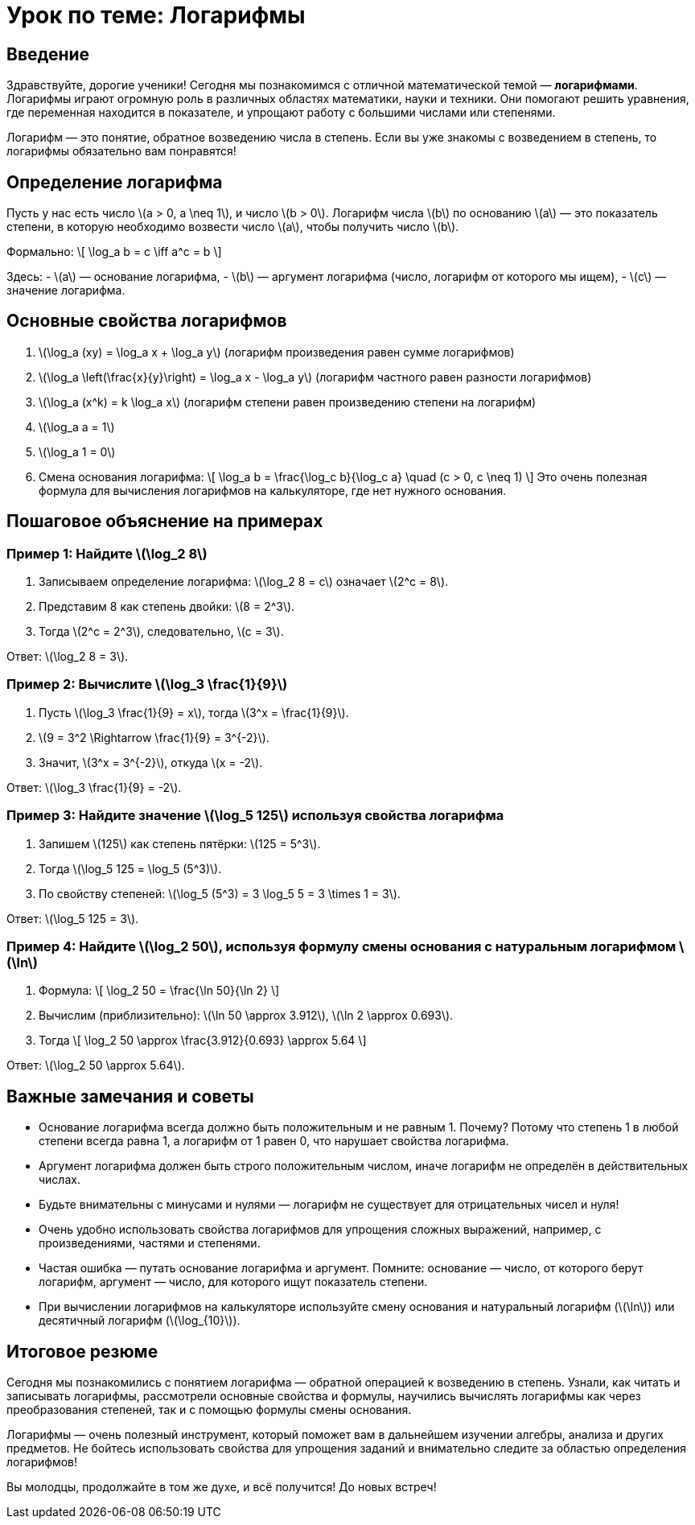 = Урок по теме: Логарифмы  

== Введение  

Здравствуйте, дорогие ученики! Сегодня мы познакомимся с отличной математической темой — *логарифмами*. Логарифмы играют огромную роль в различных областях математики, науки и техники. Они помогают решить уравнения, где переменная находится в показателе, и упрощают работу с большими числами или степенями.  

Логарифм — это понятие, обратное возведению числа в степень. Если вы уже знакомы с возведением в степень, то логарифмы обязательно вам понравятся!  

== Определение логарифма  

Пусть у нас есть число \(a > 0, a \neq 1\), и число \(b > 0\). Логарифм числа \(b\) по основанию \(a\) — это показатель степени, в которую необходимо возвести число \(a\), чтобы получить число \(b\).  

Формально:  
\[ \log_a b = c \iff a^c = b \]  

Здесь:  
- \(a\) — основание логарифма,  
- \(b\) — аргумент логарифма (число, логарифм от которого мы ищем),  
- \(c\) — значение логарифма.  

== Основные свойства логарифмов  

1. \(\log_a (xy) = \log_a x + \log_a y\)   
   (логарифм произведения равен сумме логарифмов)  

2. \(\log_a \left(\frac{x}{y}\right) = \log_a x - \log_a y\)  
   (логарифм частного равен разности логарифмов)  

3. \(\log_a (x^k) = k \log_a x\)  
   (логарифм степени равен произведению степени на логарифм)  

4. \(\log_a a = 1\)  

5. \(\log_a 1 = 0\)  

6. Смена основания логарифма:  
\[ \log_a b = \frac{\log_c b}{\log_c a} \quad (c > 0, c \neq 1) \]  
Это очень полезная формула для вычисления логарифмов на калькуляторе, где нет нужного основания.  

== Пошаговое объяснение на примерах  

=== Пример 1: Найдите \(\log_2 8\)  

1. Записываем определение логарифма:  
   \(\log_2 8 = c\) означает \(2^c = 8\).  

2. Представим 8 как степень двойки: \(8 = 2^3\).  

3. Тогда \(2^c = 2^3\), следовательно, \(c = 3\).  

Ответ: \(\log_2 8 = 3\).  

=== Пример 2: Вычислите \(\log_3 \frac{1}{9}\)  

1. Пусть \(\log_3 \frac{1}{9} = x\), тогда \(3^x = \frac{1}{9}\).  

2. \(9 = 3^2 \Rightarrow \frac{1}{9} = 3^{-2}\).  

3. Значит, \(3^x = 3^{-2}\), откуда \(x = -2\).  

Ответ: \(\log_3 \frac{1}{9} = -2\).  

=== Пример 3: Найдите значение \(\log_5 125\) используя свойства логарифма  

1. Запишем \(125\) как степень пятёрки: \(125 = 5^3\).  

2. Тогда \(\log_5 125 = \log_5 (5^3)\).  

3. По свойству степеней: \(\log_5 (5^3) = 3 \log_5 5 = 3 \times 1 = 3\).  

Ответ: \(\log_5 125 = 3\).  

=== Пример 4: Найдите \(\log_2 50\), используя формулу смены основания с натуральным логарифмом \(\ln\)  

1. Формула:  
   \[
   \log_2 50 = \frac{\ln 50}{\ln 2}
   \]  

2. Вычислим (приблизительно):  
   \(\ln 50 \approx 3.912\), \(\ln 2 \approx 0.693\).  

3. Тогда  
   \[
   \log_2 50 \approx \frac{3.912}{0.693} \approx 5.64
   \]  

Ответ: \(\log_2 50 \approx 5.64\).  

== Важные замечания и советы  

- Основание логарифма всегда должно быть положительным и не равным 1. Почему? Потому что степень 1 в любой степени всегда равна 1, а логарифм от 1 равен 0, что нарушает свойства логарифма.  

- Аргумент логарифма должен быть строго положительным числом, иначе логарифм не определён в действительных числах.  

- Будьте внимательны с минусами и нулями — логарифм не существует для отрицательных чисел и нуля!  

- Очень удобно использовать свойства логарифмов для упрощения сложных выражений, например, с произведениями, частями и степенями.  

- Частая ошибка — путать основание логарифма и аргумент. Помните: основание — число, от которого берут логарифм, аргумент — число, для которого ищут показатель степени.  

- При вычислении логарифмов на калькуляторе используйте смену основания и натуральный логарифм (\(\ln\)) или десятичный логарифм (\(\log_{10}\)).  

== Итоговое резюме  

Сегодня мы познакомились с понятием логарифма — обратной операцией к возведению в степень. Узнали, как читать и записывать логарифмы, рассмотрели основные свойства и формулы, научились вычислять логарифмы как через преобразования степеней, так и с помощью формулы смены основания.  

Логарифмы — очень полезный инструмент, который поможет вам в дальнейшем изучении алгебры, анализа и других предметов. Не бойтесь использовать свойства для упрощения заданий и внимательно следите за областью определения логарифмов!  

Вы молодцы, продолжайте в том же духе, и всё получится! До новых встреч!
